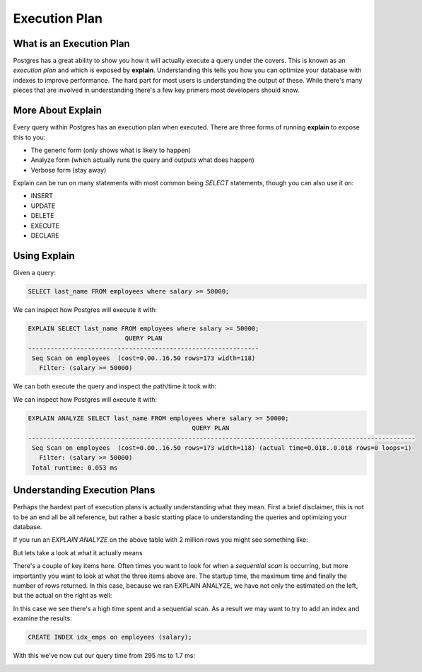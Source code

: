 Execution Plan
##############

What is an Execution Plan
-------------------------

Postgres has a great ability to show you how it will actually execute a query under the covers. This is known as an `execution plan` and which is exposed by **explain**. Understanding this tells you how you can optimize your database with indexes to improve performance. The hard part for most users is understanding the output of these. While there's many pieces that are involved in understanding there's a few key primers most developers should know.

More About Explain
------------------

Every query within Postgres has an execution plan when executed. There are three forms of running **explain** to expose this to you:

- The generic form (only shows what is likely to happen)
- Analyze form (which actually runs the query and outputs what does happen)
- Verbose form (stay away)

Explain can be run on many statements with most common being `SELECT` statements, though you can also use it on:

- INSERT
- UPDATE
- DELETE
- EXECUTE
- DECLARE

Using Explain
-------------

Given a query: 

.. code-block:: sql
   
   SELECT last_name FROM employees where salary >= 50000;

We can inspect how Postgres will execute it with:

.. code-block:: sql
   
   EXPLAIN SELECT last_name FROM employees where salary >= 50000;
                             QUERY PLAN                          
   --------------------------------------------------------------
    Seq Scan on employees  (cost=0.00..16.50 rows=173 width=118)
      Filter: (salary >= 50000)

We can both execute the query and inspect the path/time it took with:

We can inspect how Postgres will execute it with:

.. code-block:: sql
   
   EXPLAIN ANALYZE SELECT last_name FROM employees where salary >= 50000;
                                               QUERY PLAN                                               
   --------------------------------------------------------------------------------------------------------
    Seq Scan on employees  (cost=0.00..16.50 rows=173 width=118) (actual time=0.018..0.018 rows=0 loops=1)
      Filter: (salary >= 50000)
    Total runtime: 0.053 ms


Understanding Execution Plans
-----------------------------

Perhaps the hardest part of execution plans is actually understanding what they mean. First a brief disclaimer, this is not to be an end all be all reference, but rather a basic starting place to understanding the queries and optimizing your database.

If you run an `EXPLAIN ANALYZE` on the above table with 2 million rows you might see something like:

.. image:: http://cl.ly/1f3o2w3x1a41402B2g1R/1.%20psql-1.png
   :width: 650

But lets take a look at what it actually means

.. image:: http://f.cl.ly/items/2F1A2T0a3h1v1d2u213O/1.%20psql-2.png
   :width: 650

There's a couple of key items here. Often times you want to look for when a `sequential scan` is occurring, but more importantly you want to look at what the three items above are. The startup time, the maximum time and finally the number of rows returned. In this case, because we ran EXPLAIN ANALYZE, we have not only the estimated on the left, but the actual on the right as well:

.. image:: http://cl.ly/3i1x2D3R3w3D1I0R1h3W/1.%20psql-4.png
   :width: 650

In this case we see there's a high time spent and a sequential scan. As a result we may want to try to add an index and examine the results:

.. code-block:: sql

   CREATE INDEX idx_emps on employees (salary);

With this we've now cut our query time from 295 ms to 1.7 ms:

.. image:: http://cl.ly/1j1B0w2X2k0c281M2K3E/1.%20psql-10.png
   :width: 650
